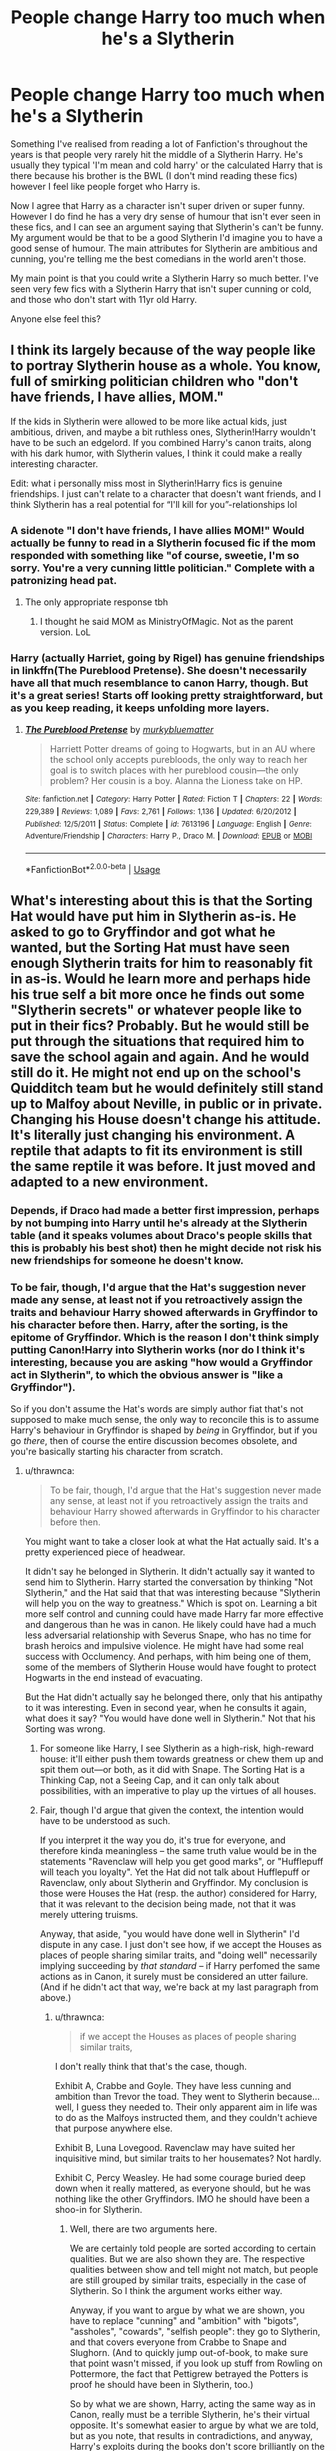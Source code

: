 #+TITLE: People change Harry too much when he's a Slytherin

* People change Harry too much when he's a Slytherin
:PROPERTIES:
:Author: Moonstag4
:Score: 78
:DateUnix: 1595940162.0
:DateShort: 2020-Jul-28
:FlairText: Discussion
:END:
Something I've realised from reading a lot of Fanfiction's throughout the years is that people very rarely hit the middle of a Slytherin Harry. He's usually they typical 'I'm mean and cold harry' or the calculated Harry that is there because his brother is the BWL (I don't mind reading these fics) however I feel like people forget who Harry is.

Now I agree that Harry as a character isn't super driven or super funny. However I do find he has a very dry sense of humour that isn't ever seen in these fics, and I can see an argument saying that Slytherin's can't be funny. My argument would be that to be a good Slytherin I'd imagine you to have a good sense of humour. The main attributes for Slytherin are ambitious and cunning, you're telling me the best comedians in the world aren't those.

My main point is that you could write a Slytherin Harry so much better. I've seen very few fics with a Slytherin Harry that isn't super cunning or cold, and those who don't start with 11yr old Harry.

Anyone else feel this?


** I think its largely because of the way people like to portray Slytherin house as a whole. You know, full of smirking politician children who "don't have friends, I have allies, MOM."

If the kids in Slytherin were allowed to be more like actual kids, just ambitious, driven, and maybe a bit ruthless ones, Slytherin!Harry wouldn't have to be such an edgelord. If you combined Harry's canon traits, along with his dark humor, with Slytherin values, I think it could make a really interesting character.

Edit: what i personally miss most in Slytherin!Harry fics is genuine friendships. I just can't relate to a character that doesn't want friends, and I think Slytherin has a real potential for “I'll kill for you”-relationships lol
:PROPERTIES:
:Author: solidariteten
:Score: 71
:DateUnix: 1595950430.0
:DateShort: 2020-Jul-28
:END:

*** A sidenote "I don't have friends, I have allies MOM!" Would actually be funny to read in a Slytherin focused fic if the mom responded with something like "of course, sweetie, I'm so sorry. You're a very cunning little politician." Complete with a patronizing head pat.
:PROPERTIES:
:Author: corwinicewolf
:Score: 74
:DateUnix: 1595960722.0
:DateShort: 2020-Jul-28
:END:

**** The only appropriate response tbh
:PROPERTIES:
:Author: solidariteten
:Score: 27
:DateUnix: 1595961357.0
:DateShort: 2020-Jul-28
:END:

***** I thought he said MOM as MinistryOfMagic. Not as the parent version. LoL
:PROPERTIES:
:Author: FearDivine
:Score: 2
:DateUnix: 1595988132.0
:DateShort: 2020-Jul-29
:END:


*** Harry (actually Harriet, going by Rigel) has genuine friendships in linkffn(The Pureblood Pretense). She doesn't necessarily have all that much resemblance to canon Harry, though. But it's a great series! Starts off looking pretty straightforward, but as you keep reading, it keeps unfolding more layers.
:PROPERTIES:
:Author: thrawnca
:Score: 4
:DateUnix: 1595978651.0
:DateShort: 2020-Jul-29
:END:

**** [[https://www.fanfiction.net/s/7613196/1/][*/The Pureblood Pretense/*]] by [[https://www.fanfiction.net/u/3489773/murkybluematter][/murkybluematter/]]

#+begin_quote
  Harriett Potter dreams of going to Hogwarts, but in an AU where the school only accepts purebloods, the only way to reach her goal is to switch places with her pureblood cousin---the only problem? Her cousin is a boy. Alanna the Lioness take on HP.
#+end_quote

^{/Site/:} ^{fanfiction.net} ^{*|*} ^{/Category/:} ^{Harry} ^{Potter} ^{*|*} ^{/Rated/:} ^{Fiction} ^{T} ^{*|*} ^{/Chapters/:} ^{22} ^{*|*} ^{/Words/:} ^{229,389} ^{*|*} ^{/Reviews/:} ^{1,089} ^{*|*} ^{/Favs/:} ^{2,761} ^{*|*} ^{/Follows/:} ^{1,136} ^{*|*} ^{/Updated/:} ^{6/20/2012} ^{*|*} ^{/Published/:} ^{12/5/2011} ^{*|*} ^{/Status/:} ^{Complete} ^{*|*} ^{/id/:} ^{7613196} ^{*|*} ^{/Language/:} ^{English} ^{*|*} ^{/Genre/:} ^{Adventure/Friendship} ^{*|*} ^{/Characters/:} ^{Harry} ^{P.,} ^{Draco} ^{M.} ^{*|*} ^{/Download/:} ^{[[http://www.ff2ebook.com/old/ffn-bot/index.php?id=7613196&source=ff&filetype=epub][EPUB]]} ^{or} ^{[[http://www.ff2ebook.com/old/ffn-bot/index.php?id=7613196&source=ff&filetype=mobi][MOBI]]}

--------------

*FanfictionBot*^{2.0.0-beta} | [[https://github.com/tusing/reddit-ffn-bot/wiki/Usage][Usage]]
:PROPERTIES:
:Author: FanfictionBot
:Score: 2
:DateUnix: 1595978666.0
:DateShort: 2020-Jul-29
:END:


** What's interesting about this is that the Sorting Hat would have put him in Slytherin as-is. He asked to go to Gryffindor and got what he wanted, but the Sorting Hat must have seen enough Slytherin traits for him to reasonably fit in as-is. Would he learn more and perhaps hide his true self a bit more once he finds out some "Slytherin secrets" or whatever people like to put in their fics? Probably. But he would still be put through the situations that required him to save the school again and again. And he would still do it. He might not end up on the school's Quidditch team but he would definitely still stand up to Malfoy about Neville, in public or in private. Changing his House doesn't change his attitude. It's literally just changing his environment. A reptile that adapts to fit its environment is still the same reptile it was before. It just moved and adapted to a new environment.
:PROPERTIES:
:Author: Extreme_Rough
:Score: 32
:DateUnix: 1595950523.0
:DateShort: 2020-Jul-28
:END:

*** Depends, if Draco had made a better first impression, perhaps by not bumping into Harry until he's already at the Slytherin table (and it speaks volumes about Draco's people skills that this is probably his best shot) then he might decide not risk his new friendships for someone he doesn't know.
:PROPERTIES:
:Author: Electric999999
:Score: 3
:DateUnix: 1595993805.0
:DateShort: 2020-Jul-29
:END:


*** To be fair, though, I'd argue that the Hat's suggestion never made any sense, at least not if you retroactively assign the traits and behaviour Harry showed afterwards in Gryffindor to his character before then. Harry, after the sorting, is the epitome of Gryffindor. Which is the reason I don't think simply putting Canon!Harry into Slytherin works (nor do I think it's interesting, because you are asking "how would a Gryffindor act in Slytherin", to which the obvious answer is "like a Gryffindor").

So if you don't assume the Hat's words are simply author fiat that's not supposed to make much sense, the only way to reconcile this is to assume Harry's behaviour in Gryffindor is shaped by /being/ in Gryffindor, but if you go /there/, then of course the entire discussion becomes obsolete, and you're basically starting his character from scratch.
:PROPERTIES:
:Author: Sescquatch
:Score: 0
:DateUnix: 1595959340.0
:DateShort: 2020-Jul-28
:END:

**** u/thrawnca:
#+begin_quote
  To be fair, though, I'd argue that the Hat's suggestion never made any sense, at least not if you retroactively assign the traits and behaviour Harry showed afterwards in Gryffindor to his character before then.
#+end_quote

You might want to take a closer look at what the Hat actually said. It's a pretty experienced piece of headwear.

It didn't say he belonged in Slytherin. It didn't actually say it wanted to send him to Slytherin. Harry started the conversation by thinking "Not Slytherin," and the Hat said that that was interesting because "Slytherin will help you on the way to greatness." Which is spot on. Learning a bit more self control and cunning could have made Harry far more effective and dangerous than he was in canon. He likely could have had a much less adversarial relationship with Severus Snape, who has no time for brash heroics and impulsive violence. He might have had some real success with Occlumency. And perhaps, with him being one of them, some of the members of Slytherin House would have fought to protect Hogwarts in the end instead of evacuating.

But the Hat didn't actually say he belonged there, only that his antipathy to it was interesting. Even in second year, when he consults it again, what does it say? "You would have done well in Slytherin." Not that his Sorting was wrong.
:PROPERTIES:
:Author: thrawnca
:Score: 15
:DateUnix: 1595978474.0
:DateShort: 2020-Jul-29
:END:

***** For someone like Harry, I see Slytherin as a high-risk, high-reward house: it'll either push them towards greatness or chew them up and spit them out---or both, as it did with Snape. The Sorting Hat is a Thinking Cap, not a Seeing Cap, and it can only talk about possibilities, with an imperative to play up the virtues of all houses.
:PROPERTIES:
:Author: turbinicarpus
:Score: 13
:DateUnix: 1595979536.0
:DateShort: 2020-Jul-29
:END:


***** Fair, though I'd argue that given the context, the intention would have to be understood as such.

If you interpret it the way you do, it's true for everyone, and therefore kinda meaningless -- the same truth value would be in the statements "Ravenclaw will help you get good marks", or "Hufflepuff will teach you loyalty". Yet the Hat did not talk about Hufflepuff or Ravenclaw, only about Slytherin and Gryffindor. My conclusion is those were Houses the Hat (resp. the author) considered for Harry, that it was relevant to the decision being made, not that it was merely uttering truisms.

Anyway, that aside, "you would have done well in Slytherin" I'd dispute in any case. I just don't see how, if we accept the Houses as places of people sharing similar traits, and "doing well" necessarily implying succeeding by /that standard/ -- if Harry perfomed the same actions as in Canon, it surely must be considered an utter failure. (And if he didn't act that way, we're back at my last paragraph from above.)
:PROPERTIES:
:Author: Sescquatch
:Score: 1
:DateUnix: 1595981021.0
:DateShort: 2020-Jul-29
:END:

****** u/thrawnca:
#+begin_quote
  if we accept the Houses as places of people sharing similar traits,
#+end_quote

I don't really think that that's the case, though.

Exhibit A, Crabbe and Goyle. They have less cunning and ambition than Trevor the toad. They went to Slytherin because...well, I guess they needed to. Their only apparent aim in life was to do as the Malfoys instructed them, and they couldn't achieve that purpose anywhere else.

Exhibit B, Luna Lovegood. Ravenclaw may have suited her inquisitive mind, but similar traits to her housemates? Not hardly.

Exhibit C, Percy Weasley. He had some courage buried deep down when it really mattered, as everyone should, but he was nothing like the other Gryffindors. IMO he should have been a shoo-in for Slytherin.
:PROPERTIES:
:Author: thrawnca
:Score: 5
:DateUnix: 1595981576.0
:DateShort: 2020-Jul-29
:END:

******* Well, there are two arguments here.

We are certainly told people are sorted according to certain qualities. But we are also shown they are. The respective qualities between show and tell might not match, but people are still grouped by similar traits, especially in the case of Slytherin. So I think the argument works either way.

Anyway, if you want to argue by what we are shown, you have to replace "cunning" and "ambition" with "bigots", "assholes", "cowards", "selfish people": they go to Slytherin, and that covers everyone from Crabbe to Snape and Slughorn. (And to quickly jump out-of-book, to make sure that point wasn't missed, if you look up stuff from Rowling on Pottermore, the fact that Pettigrew betrayed the Potters is proof he should have been in Slytherin, too.)

So by what we are shown, Harry, acting the same way as in Canon, really must be a terrible Slytherin, he's their virtual opposite. It's somewhat easier to argue by what we are told, but as you note, that results in contradictions, and anyway, Harry's exploits during the books don't score brilliantly on the "cunning", "use any means to achieve ends" and "ambition" score either.
:PROPERTIES:
:Author: Sescquatch
:Score: 1
:DateUnix: 1595983606.0
:DateShort: 2020-Jul-29
:END:

******** Totally agree that Harry wasn't cunning. I think the Hat's point was that he would have benefited from learning to be.
:PROPERTIES:
:Author: thrawnca
:Score: 2
:DateUnix: 1595983694.0
:DateShort: 2020-Jul-29
:END:

********* Not necessarily disagreeing with that :)

But to return to the original context, -- this would be revamping Harry's character in a FF just in the way that's usually done; all I was pointing out was that Canon!Harry's actions are a terrible fit for Slytherin.
:PROPERTIES:
:Author: Sescquatch
:Score: 1
:DateUnix: 1595984050.0
:DateShort: 2020-Jul-29
:END:


**** u/CastoBlasto:
#+begin_quote
  You could be great, you know.
#+end_quote

Instead, we end up with boring-ass 2.5 kids Auror for the Ministry house in the suburbs stick in the mud Harry Potter that the series ends with.
:PROPERTIES:
:Author: CastoBlasto
:Score: 7
:DateUnix: 1595983016.0
:DateShort: 2020-Jul-29
:END:

***** This shows true dedication if this started seven hours ago.
:PROPERTIES:
:Author: FearDivine
:Score: 2
:DateUnix: 1595988402.0
:DateShort: 2020-Jul-29
:END:


*** Harry is a true Gryffindor. The only thing Slytherin in him is the horcrux.

And I'm not being nice when I say that. He's the best example of every bad trait of a Gryffindor. Even before Hogwarts he had absolutely no cunning, laughing at his cousin and talking back to his angry uncle.
:PROPERTIES:
:Author: Edocsiru
:Score: -7
:DateUnix: 1595961174.0
:DateShort: 2020-Jul-28
:END:

**** He is a true Gryffindor for /both/ better and worse. Unless you want to redefine the colloquial meaning of the "good" and "bad", I guess, -- but since I don't want to argue semantics, let's say he has the entire range of Gryffindor traits.

I disagree with the time before Hogwarts, though. He had very clearly worked out a way to optimise his stay with the Dursleys. What comes to mind is "don't ask questions" and sneaking off into the kitchen to eat at night even if he was supposed to be grounded, for instance.
:PROPERTIES:
:Author: Sescquatch
:Score: 9
:DateUnix: 1595963441.0
:DateShort: 2020-Jul-28
:END:


** I think Harry's hilarious.

With that out of the way, I think there's no way for Harry to end up in and survive Slytherin without becoming far more cunning, more skilled, and at least more standoffish, if not outright meaner, than he was in the books.

Why? No Ron, probably no Quidditch, and more Snape.
:PROPERTIES:
:Author: Ash_Lestrange
:Score: 50
:DateUnix: 1595941195.0
:DateShort: 2020-Jul-28
:END:

*** Imagine a Slytherin Harry roasting someone, how good would that be, a good writer could keep his personality but twist it to keep his humour
:PROPERTIES:
:Author: Moonstag4
:Score: 30
:DateUnix: 1595941358.0
:DateShort: 2020-Jul-28
:END:


** Slytherin Harry's ambition is to become a stand up comedian
:PROPERTIES:
:Author: Lord__SnEk
:Score: 22
:DateUnix: 1595947135.0
:DateShort: 2020-Jul-28
:END:

*** Hahahha that could be so funny as a Fic ahah
:PROPERTIES:
:Author: Moonstag4
:Score: 10
:DateUnix: 1595947178.0
:DateShort: 2020-Jul-28
:END:


*** I do like the fics where ambition ≠ politics.
:PROPERTIES:
:Author: JennaSayquah
:Score: 6
:DateUnix: 1595972261.0
:DateShort: 2020-Jul-29
:END:


** [deleted]
:PROPERTIES:
:Score: 7
:DateUnix: 1595967531.0
:DateShort: 2020-Jul-29
:END:

*** That's a very good assessment, especially with Harry becoming more Slytherin with time. And it would be a fine line to walk. It would be interesting to see if another option could be done with the three that are usually taken, Malfoy when young is a edgelord however he isn't exactly cunning all the time (might come with age) but when young he's brash, outspoken and abrasive. Not necessarily cunning.
:PROPERTIES:
:Author: Moonstag4
:Score: 3
:DateUnix: 1595981707.0
:DateShort: 2020-Jul-29
:END:


** It's a matter of taste, of course. As both a writer and a reader, I would invert your question: What is the point in writing Harry in Slytherin, if not to radically alter his character? You /must/ change him a lot. Harry who is his Canon-Gryffindor-self, except in Slytherin, does nothing to me (leaving aside that it makes no sense, if Houses have any meaning at all). It feels a bit pointless to me -- why change anything, then, if it's the same character still?

But at any rate, the main change I want to see when reading about Harry in Slytherin isn't less humour or more ambition, but selfishness. This has the greatest impact on the story, because it's a negation of Canon; any of the seminal events in the books happen because Harry feels responsible, and I love to explore what happens when he just doesn't. Everything else follows or it doesn't; but admittedly, the kind of story that follows naturally from this kind of setup is serious and perhaps a tragedy, so I get (and am fine with) a lack of humour.
:PROPERTIES:
:Author: Sescquatch
:Score: 17
:DateUnix: 1595946784.0
:DateShort: 2020-Jul-28
:END:

*** Yea I hear you on that, and I agree with the what's the point and from a writers standpoint of wanting to make it interesting, as a side not a Gryffindor Harry (lots of humour) but say u put in more of a ruthless version would be interesting.

And I hear you on the selfishness especially as a huge criticism of Harry is people take advantage of him so I completely see where your are coming, as a writer tho I'd be interested to see IF you had to, how would u try to mix as much of Gryffindor Harry with Slytherin Harry?
:PROPERTIES:
:Author: Moonstag4
:Score: 3
:DateUnix: 1595947052.0
:DateShort: 2020-Jul-28
:END:

**** Harry's defining trait is to stand up for what is right, regardless of the personal costs. So there is no way around the fact that it just /is/ hard to put him into Slytherin. Harry -- the way he is portrayed after his sorting -- is the quintessential Gryffindor. So you're always creating bad compromises between removing his signature behaviour and creating a useful Slytherin, if you're going that route.

To not just offer the cop-out of "it's impossible" to your question, however: I guess the easiest would be to take what we see from Harry during the early Dursley chapters in PS, before he gets sorted. This includes, amongst others:

- Being quick-witted (helpful for the whole "Slytherin fence with words" trope)
- Being reasonably sneaky and able to plan ahead
- A talent to read people, and manipulate them such that they are willing to part with information (or do something or another)
- Being conscious of his image, a desire to fit in, and having friends
- A dislike of bullies, stupid people, and compassion for those suffer under them

So I don't know that you get much of a (or, /the/) Gryffindor!Harry out of this. But you do get something that is approximating something Harry used to be before he came to Hogwarts and that works in Slytherin.
:PROPERTIES:
:Author: Sescquatch
:Score: 10
:DateUnix: 1595955396.0
:DateShort: 2020-Jul-28
:END:

***** I had a thought that maybe the reason Harry is the quintessential Gryffindor is that he so badly wants to fit in and have friends that he pushes his behaviour towards being a Gryffindor so that he fits in somewhere for once in his life.
:PROPERTIES:
:Author: Moonstag4
:Score: 1
:DateUnix: 1595981435.0
:DateShort: 2020-Jul-29
:END:

****** We won't ever know for sure, of course, but it's certainly a reasonable hypothesis. Ron was his first-ever friend; Gryffindor Tower became his home. People don't grow up in a vacuum; their surroundings play a big part in how they turn out.
:PROPERTIES:
:Author: Sescquatch
:Score: 1
:DateUnix: 1595984362.0
:DateShort: 2020-Jul-29
:END:


** Have you read link ao3(4913998)? It's, in my mind, the best Slytherin Harry fic, because it doesn't radically alter his character-- he still has friends, he still makes bold, heroic decisions-- but he also goes about things differently, and has different relationships with his housemates.
:PROPERTIES:
:Author: 12reader
:Score: 3
:DateUnix: 1595961540.0
:DateShort: 2020-Jul-28
:END:

*** Needs to be like this

linkao3(4913998)
:PROPERTIES:
:Author: solidariteten
:Score: 6
:DateUnix: 1595962104.0
:DateShort: 2020-Jul-28
:END:

**** [[https://archiveofourown.org/works/4913998][*/Quiet Like a Fight/*]] by [[https://www.archiveofourown.org/users/MzMinola/pseuds/MzMinola][/MzMinola/]]

#+begin_quote
  Harry Potter and the Dormitory Under the Stairs
#+end_quote

^{/Site/:} ^{Archive} ^{of} ^{Our} ^{Own} ^{*|*} ^{/Fandom/:} ^{Harry} ^{Potter} ^{-} ^{J.} ^{K.} ^{Rowling} ^{*|*} ^{/Published/:} ^{2015-10-02} ^{*|*} ^{/Completed/:} ^{2015-11-06} ^{*|*} ^{/Words/:} ^{33796} ^{*|*} ^{/Chapters/:} ^{7/7} ^{*|*} ^{/Comments/:} ^{100} ^{*|*} ^{/Kudos/:} ^{981} ^{*|*} ^{/Bookmarks/:} ^{127} ^{*|*} ^{/Hits/:} ^{21047} ^{*|*} ^{/ID/:} ^{4913998} ^{*|*} ^{/Download/:} ^{[[https://archiveofourown.org/downloads/4913998/Quiet%20Like%20a%20Fight.epub?updated_at=1525937067][EPUB]]} ^{or} ^{[[https://archiveofourown.org/downloads/4913998/Quiet%20Like%20a%20Fight.mobi?updated_at=1525937067][MOBI]]}

--------------

*FanfictionBot*^{2.0.0-beta} | [[https://github.com/tusing/reddit-ffn-bot/wiki/Usage][Usage]]
:PROPERTIES:
:Author: FanfictionBot
:Score: 4
:DateUnix: 1595962122.0
:DateShort: 2020-Jul-28
:END:


** I see OP's point in that Harry's character oftentimes lacks canon traits that are great in both Slytherin and Gryffindor. Harry's kind of a jock with a dry sense of humor, and I think the house would appreciate when his flying won them the quidditch cup.

Plus, remember when he said “you don't have to call me sir” to Snape?! You can't tell me that not a single slytherin thought damn, that was good. Even if saying it to Snape is suicidal, getting off a perfectly-timed burn like that is the dream of every teenager ever.

That said, one of the main points of fanfiction is that you get to change things (as seen in hermione and Snape pairings). Sticking closer to canon Harry doesn't mean the fic is automatically “better” than others. But... I'd also really like to read a fic like the one OP's describing, because I've never understood why Harry could've been slytherin in the first place. If anyone finds one let me know :)
:PROPERTIES:
:Author: kalondev
:Score: 4
:DateUnix: 1595973296.0
:DateShort: 2020-Jul-29
:END:


** I think he just was desperate for friends there because he never really had any and started acting like a slytherin to get friends
:PROPERTIES:
:Author: Sh0ckWav3_
:Score: 2
:DateUnix: 1595968163.0
:DateShort: 2020-Jul-29
:END:


** I don't read a lot of fanfiction, but it would be cool if a different house Harry started off as his canon self, but developed more and more into the traits and/or personality that the house is known for.
:PROPERTIES:
:Author: blapaturemesa
:Score: 1
:DateUnix: 1595967001.0
:DateShort: 2020-Jul-29
:END:


** May I suggest the heir of something or other by dirgewithoutmusic for anyone looking for a good use of this premise?
:PROPERTIES:
:Author: ohboyaknightoftime
:Score: 1
:DateUnix: 1595984931.0
:DateShort: 2020-Jul-29
:END:
